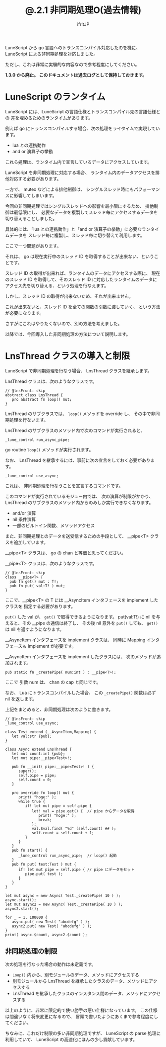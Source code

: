 #+TITLE: @.2.1 非同期処理O(過去情報)
# -*- coding:utf-8 -*-
#+AUTHOR: ifritJP
#+STARTUP: nofold
#+OPTIONS: ^:{}
#+HTML_HEAD: <link rel="stylesheet" type="text/css" href="org-mode-document.css" />

LuneScript から go 言語へのトランスコンパイル対応したのを機に、
LuneScript による非同期処理を対応しました。

ただし、これは非常に実験的な内容なので参考程度にしてください。

*1.3.0 から廃止。 このドキュメントは過去ログとして保持しておきます。*

* LuneScript のランタイム

LuneScript には、LuneScript の言語仕様とトランスコンパイル先の言語仕様との
差を埋めるためのランタイムがあります。

例えば go にトランスコンパイルする場合、次の処理をライタイムで実現しています。

- lua との連携動作
- and or 演算子の挙動

これら処理は、ランタイム内で宣言しているデータにアクセスしています。

LuneScript を非同期処理に対応する場合、
ランタイム内のデータアクセスを排他対応する必要があります。

一方で、 mutex などによる排他制御は、
シングルスレッド時にもパフォーマンスに影響してしまいます。

今回の非同期処理ではシングルスレッドへの影響を最小限にするため、
排他制御は最低限にし、
必要なデータを複製してスレッド毎にアクセスするデータを切り替えることしました。

具体的には、「lua との連携動作」と「and or 演算子の挙動」に必要なランタイムデータを
スレッド毎に複製し、スレッド毎に切り替えて利用します。

ここで一つ問題があります。

それは、 go は現在実行中のスレッド ID を取得することが出来ない、ということです。

スレッド ID の取得が出来れば、ランタイムのデータにアクセスする際に、
現在のスレッド ID を取得して、そのスレッド ID に対応したランタイムのデータに
アクセス先を切り替える、という処理を行なえます。

しかし、スレッド ID の取得が出来ないため、それが出来ません。

これが出来ないと、スレッド ID を全ての関数の引数に渡していく、
という方法が必要になります。

さすがにこれはやりたくないので、別の方法を考えました。

以降では、今回導入した非同期処理の方法について説明します。

* LnsThread クラスの導入と制限

LuneScript で非同期処理を行なう場合、 LnsThread クラスを継承します。

LnsThread クラスは、次のようなクラスです。

#+BEGIN_SRC lns
// @lnsFront: skip
abstract class LnsThread {
   pro abstract fn loop() mut;
}
#+END_SRC

LnsThread のサブクラスでは、 =loop()= メソッドを override し、
その中で非同期処理を行ないます。

LnsThread のサブクラスのメソッド内で次のコマンドが実行されると、

: _lune_control run_async_pipe;

go routine =loop()= メソッドが実行されます。

なお、 LnsThread を継承するには、事前に次の宣言をしておく必要があります。

: _lune_control use_async;

これは、 非同期処理を行なうことを宣言するコマンドです。

このコマンドが実行されているモジュー内では、
次の演算が制限がかかり、
LnsThread のサブクラスのメソッド内からのみしか実行できなくなります。

- and/or 演算
- nil 条件演算
- 一部のビルトイン関数、メソッドアクセス

また、非同期処理とのデータを送受信するための手段として、
__pipe<T> クラスを追加しています。

__pipe<T> クラスは、 go の chan と等価と思ってください。

__pipe<T> クラスは、次のようなクラスです。
#+BEGIN_SRC lns
// @lnsFront: skip
class __pipe<T> {
  pub fn get() mut : T!;
  pub fn put( val:T! ) mut;
}
#+END_SRC

ここで、__pipe<T>  の T には __AsyncItem インタフェースを implement したクラスを
指定する必要があります。

=put()= した val が、 =get()= で取得できるようになります。
put(val:T!) に nil を与えると、その __pipe の通信は終了し、
その後 nil 意外を =put()= しても、 =get()= は nil を返すようになります。


__AsyncItem インタフェースを implement クラスは、
同時に Mapping インタフェースも implement が必要です。

__AsyncItem インタフェースを implement したクラスには、
次のメソッドが追加されます。

: pub static fn _createPipe( num:int ) : __pipe<T>!;

ここで 引数 num は、 chan の cap と同じです。

なお、 Lua にトランスコンパイルした場合、
この =_createPipe()= 関数は必ず nil を返します。

上記をまとめると、非同期処理は次のように書きます。

#+BEGIN_SRC lns
// @lnsFront: skip
_lune_control use_async;

class Test extend (__AsyncItem,Mapping) {
   let val:str {pub};
}

class Async extend LnsThread {
   let mut count:int {pub};
   let mut pipe:__pipe<Test>!;
   
   pub fn __init( pipe:__pipe<Test>! ) {
      super();
      self.pipe = pipe;
      self.count = 0;
   }
   
   pro override fn loop() mut {
      print( "hoge:" );
      while true {
         if! let mut pipe = self.pipe {
            let! val = pipe.get() {  // pipe からデータを取得
               print( "hoge:" );
               break;
            };
            val.$val.find( "%d" (self.count) ## );
            self.count = self.count + 1;
         }
      }
   }
   pub fn start() {
      _lune_control run_async_pipe;  // loop() 起動
   }
   pub fn put( test:Test ) mut {
      if! let mut pipe = self.pipe { // pipe にデータをセット
         pipe.put( test );
      }
   }
}

let mut async = new Async( Test._createPipe( 10 ) );
async.start();
let mut async2 = new Async( Test._createPipe( 10 ) );
async2.start();

for _ = 1, 100000 {
   async.put( new Test( "abcdefg" ) );
   async2.put( new Test( "abcdefg" ) );
}
print( async.$count, async2.$count );
#+END_SRC

** 非同期処理の制限

次の処理を行なった場合の動作は未定義です。

- =Loop()= 内から、別モジュールのデータ、メソッドにアクセスする
- 別モジュールから LnsThread を継承したクラスのデータ、メソッドにアクセスする
- LnsThread を継承したクラスのインスタンス間のデータ、メソッドにアクセスする  

以上のように、非常に限定的で使い勝手の悪い仕様になっています。
この仕様は間違いなく将来変更になるので、
冒頭で書いたようにあくまで参考程度にしてください。

ちなみに、これだけ制限の多い非同期処理ですが、
LuneScript の parse 処理に利用していて、
LuneScript の高速化にほんの少し貢献しています。


